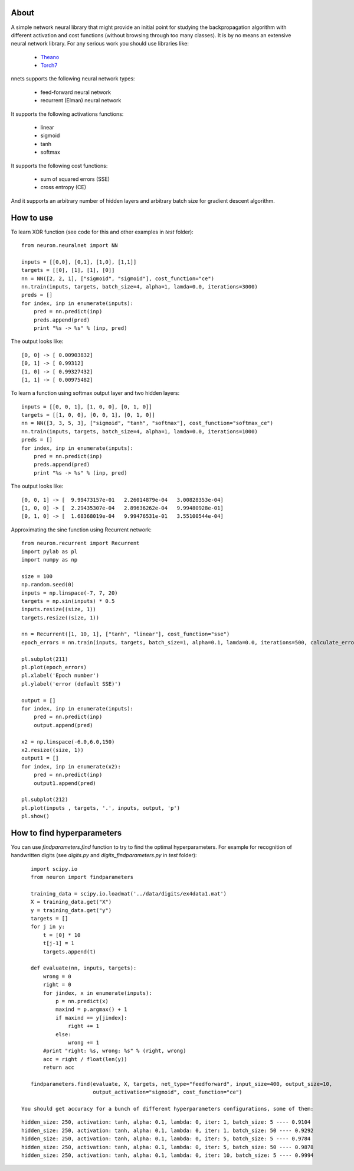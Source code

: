 About
=====

A simple network neural library that might provide an initial point for studying the backpropagation algorithm with different activation and cost functions 
(without browsing through too many classes). 
It is by no means an extensive neural network library. For any serious work you should
use libraries like:
 * `Theano <http://deeplearning.net/software/theano/>`_
 * `Torch7 <http://torch.ch/>`_

nnets supports the following neural network types:
 
 * feed-forward neural network
 * recurrent (Elman) neural network 

It supports the following activations functions:
 
 * linear
 * sigmoid
 * tanh
 * softmax
 
It supports the following cost functions:

 * sum of squared errors (SSE)
 * cross entropy (CE)
 
And it supports an arbitrary number of hidden layers and arbitrary batch size for gradient descent algorithm.

How to use
=====

To learn XOR function (see code for this and other examples in *test* folder):

::

    from neuron.neuralnet import NN
	
    inputs = [[0,0], [0,1], [1,0], [1,1]]
    targets = [[0], [1], [1], [0]]
    nn = NN([2, 2, 1], ["sigmoid", "sigmoid"], cost_function="ce")
    nn.train(inputs, targets, batch_size=4, alpha=1, lamda=0.0, iterations=3000)
    preds = []
    for index, inp in enumerate(inputs):
        pred = nn.predict(inp)
        preds.append(pred)
        print "%s -> %s" % (inp, pred)
    
The output looks like:

::

	[0, 0] -> [ 0.00903832]
	[0, 1] -> [ 0.99312]
	[1, 0] -> [ 0.99327432]
	[1, 1] -> [ 0.00975482]

To learn a function using softmax output layer and two hidden layers:

::

    inputs = [[0, 0, 1], [1, 0, 0], [0, 1, 0]]
    targets = [[1, 0, 0], [0, 0, 1], [0, 1, 0]]
    nn = NN([3, 3, 5, 3], ["sigmoid", "tanh", "softmax"], cost_function="softmax_ce")
    nn.train(inputs, targets, batch_size=4, alpha=1, lamda=0.0, iterations=1000)
    preds = []
    for index, inp in enumerate(inputs):
        pred = nn.predict(inp)
        preds.append(pred)
        print "%s -> %s" % (inp, pred)
        
The output looks like:

::

	[0, 0, 1] -> [  9.99473157e-01   2.26014879e-04   3.00828353e-04]
	[1, 0, 0] -> [  2.29435307e-04   2.89636262e-04   9.99480928e-01]
	[0, 1, 0] -> [  1.68368019e-04   9.99476531e-01   3.55100544e-04]
	
Approximating the sine function using Recurrent network:

::

    from neuron.recurrent import Recurrent
    import pylab as pl
    import numpy as np
    
    size = 100
    np.random.seed(0)
    inputs = np.linspace(-7, 7, 20)
    targets = np.sin(inputs) * 0.5
    inputs.resize((size, 1))
    targets.resize((size, 1))

    nn = Recurrent([1, 10, 1], ["tanh", "linear"], cost_function="sse")
    epoch_errors = nn.train(inputs, targets, batch_size=1, alpha=0.1, lamda=0.0, iterations=500, calculate_errors=True)
    
    pl.subplot(211)
    pl.plot(epoch_errors)
    pl.xlabel('Epoch number')
    pl.ylabel('error (default SSE)')
    
    output = []
    for index, inp in enumerate(inputs):
        pred = nn.predict(inp)
        output.append(pred)
        
    x2 = np.linspace(-6.0,6.0,150)
    x2.resize((size, 1))
    output1 = []
    for index, inp in enumerate(x2):
        pred = nn.predict(inp)
        output1.append(pred)
    
    pl.subplot(212)
    pl.plot(inputs , targets, '.', inputs, output, 'p')
    pl.show()


.. image:: https://raw.github.com/miha-stopar/nnets/master/test/sine.png


How to find hyperparameters
=====

You can use *findparameters.find* function to try to find the optimal hyperparameters. For example for recognition of
handwritten digits (see *digits.py* and *digits_findparameters.py* in *test* folder):

::

    import scipy.io
    from neuron import findparameters

    training_data = scipy.io.loadmat('../data/digits/ex4data1.mat')
    X = training_data.get("X")
    y = training_data.get("y")
    targets = []
    for j in y:
        t = [0] * 10
        t[j-1] = 1
        targets.append(t)
        
    def evaluate(nn, inputs, targets):
        wrong = 0
        right = 0
        for jindex, x in enumerate(inputs):
            p = nn.predict(x)
            maxind = p.argmax() + 1
            if maxind == y[jindex]:
                right += 1
            else:
                wrong += 1
        #print "right: %s, wrong: %s" % (right, wrong)
        acc = right / float(len(y))
        return acc
        
    findparameters.find(evaluate, X, targets, net_type="feedforward", input_size=400, output_size=10, 
                        output_activation="sigmoid", cost_function="ce")
 
 You should get accuracy for a bunch of different hyperparameters configurations, some of them:
 
::
 
	hidden_size: 250, activation: tanh, alpha: 0.1, lambda: 0, iter: 1, batch_size: 5 ---- 0.9104
	hidden_size: 250, activation: tanh, alpha: 0.1, lambda: 0, iter: 1, batch_size: 50 ---- 0.9292
	hidden_size: 250, activation: tanh, alpha: 0.1, lambda: 0, iter: 5, batch_size: 5 ---- 0.9784
	hidden_size: 250, activation: tanh, alpha: 0.1, lambda: 0, iter: 5, batch_size: 50 ---- 0.9878
	hidden_size: 250, activation: tanh, alpha: 0.1, lambda: 0, iter: 10, batch_size: 5 ---- 0.9994
	




